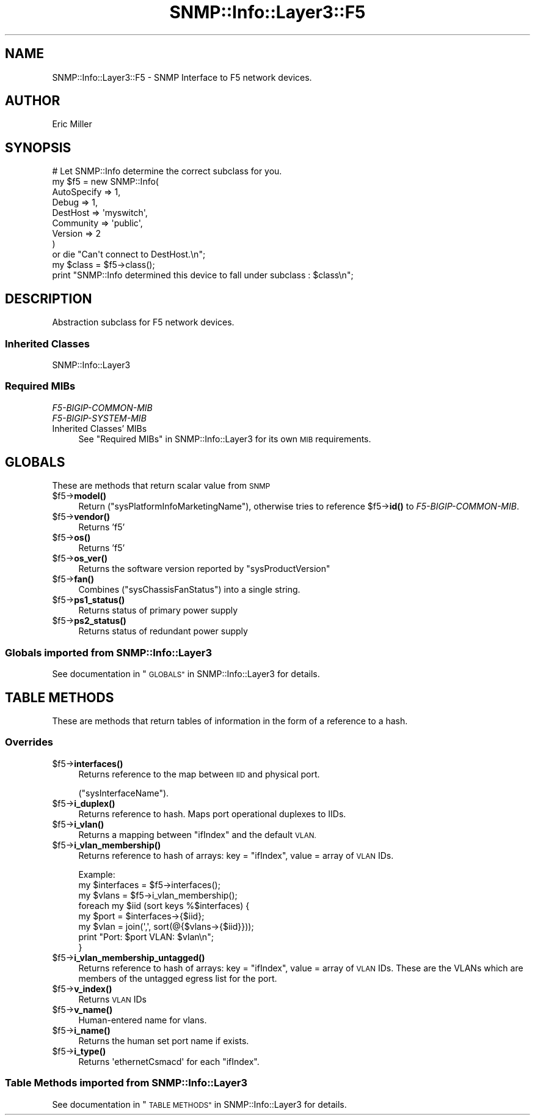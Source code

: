.\" Automatically generated by Pod::Man 4.14 (Pod::Simple 3.40)
.\"
.\" Standard preamble:
.\" ========================================================================
.de Sp \" Vertical space (when we can't use .PP)
.if t .sp .5v
.if n .sp
..
.de Vb \" Begin verbatim text
.ft CW
.nf
.ne \\$1
..
.de Ve \" End verbatim text
.ft R
.fi
..
.\" Set up some character translations and predefined strings.  \*(-- will
.\" give an unbreakable dash, \*(PI will give pi, \*(L" will give a left
.\" double quote, and \*(R" will give a right double quote.  \*(C+ will
.\" give a nicer C++.  Capital omega is used to do unbreakable dashes and
.\" therefore won't be available.  \*(C` and \*(C' expand to `' in nroff,
.\" nothing in troff, for use with C<>.
.tr \(*W-
.ds C+ C\v'-.1v'\h'-1p'\s-2+\h'-1p'+\s0\v'.1v'\h'-1p'
.ie n \{\
.    ds -- \(*W-
.    ds PI pi
.    if (\n(.H=4u)&(1m=24u) .ds -- \(*W\h'-12u'\(*W\h'-12u'-\" diablo 10 pitch
.    if (\n(.H=4u)&(1m=20u) .ds -- \(*W\h'-12u'\(*W\h'-8u'-\"  diablo 12 pitch
.    ds L" ""
.    ds R" ""
.    ds C` ""
.    ds C' ""
'br\}
.el\{\
.    ds -- \|\(em\|
.    ds PI \(*p
.    ds L" ``
.    ds R" ''
.    ds C`
.    ds C'
'br\}
.\"
.\" Escape single quotes in literal strings from groff's Unicode transform.
.ie \n(.g .ds Aq \(aq
.el       .ds Aq '
.\"
.\" If the F register is >0, we'll generate index entries on stderr for
.\" titles (.TH), headers (.SH), subsections (.SS), items (.Ip), and index
.\" entries marked with X<> in POD.  Of course, you'll have to process the
.\" output yourself in some meaningful fashion.
.\"
.\" Avoid warning from groff about undefined register 'F'.
.de IX
..
.nr rF 0
.if \n(.g .if rF .nr rF 1
.if (\n(rF:(\n(.g==0)) \{\
.    if \nF \{\
.        de IX
.        tm Index:\\$1\t\\n%\t"\\$2"
..
.        if !\nF==2 \{\
.            nr % 0
.            nr F 2
.        \}
.    \}
.\}
.rr rF
.\"
.\" Accent mark definitions (@(#)ms.acc 1.5 88/02/08 SMI; from UCB 4.2).
.\" Fear.  Run.  Save yourself.  No user-serviceable parts.
.    \" fudge factors for nroff and troff
.if n \{\
.    ds #H 0
.    ds #V .8m
.    ds #F .3m
.    ds #[ \f1
.    ds #] \fP
.\}
.if t \{\
.    ds #H ((1u-(\\\\n(.fu%2u))*.13m)
.    ds #V .6m
.    ds #F 0
.    ds #[ \&
.    ds #] \&
.\}
.    \" simple accents for nroff and troff
.if n \{\
.    ds ' \&
.    ds ` \&
.    ds ^ \&
.    ds , \&
.    ds ~ ~
.    ds /
.\}
.if t \{\
.    ds ' \\k:\h'-(\\n(.wu*8/10-\*(#H)'\'\h"|\\n:u"
.    ds ` \\k:\h'-(\\n(.wu*8/10-\*(#H)'\`\h'|\\n:u'
.    ds ^ \\k:\h'-(\\n(.wu*10/11-\*(#H)'^\h'|\\n:u'
.    ds , \\k:\h'-(\\n(.wu*8/10)',\h'|\\n:u'
.    ds ~ \\k:\h'-(\\n(.wu-\*(#H-.1m)'~\h'|\\n:u'
.    ds / \\k:\h'-(\\n(.wu*8/10-\*(#H)'\z\(sl\h'|\\n:u'
.\}
.    \" troff and (daisy-wheel) nroff accents
.ds : \\k:\h'-(\\n(.wu*8/10-\*(#H+.1m+\*(#F)'\v'-\*(#V'\z.\h'.2m+\*(#F'.\h'|\\n:u'\v'\*(#V'
.ds 8 \h'\*(#H'\(*b\h'-\*(#H'
.ds o \\k:\h'-(\\n(.wu+\w'\(de'u-\*(#H)/2u'\v'-.3n'\*(#[\z\(de\v'.3n'\h'|\\n:u'\*(#]
.ds d- \h'\*(#H'\(pd\h'-\w'~'u'\v'-.25m'\f2\(hy\fP\v'.25m'\h'-\*(#H'
.ds D- D\\k:\h'-\w'D'u'\v'-.11m'\z\(hy\v'.11m'\h'|\\n:u'
.ds th \*(#[\v'.3m'\s+1I\s-1\v'-.3m'\h'-(\w'I'u*2/3)'\s-1o\s+1\*(#]
.ds Th \*(#[\s+2I\s-2\h'-\w'I'u*3/5'\v'-.3m'o\v'.3m'\*(#]
.ds ae a\h'-(\w'a'u*4/10)'e
.ds Ae A\h'-(\w'A'u*4/10)'E
.    \" corrections for vroff
.if v .ds ~ \\k:\h'-(\\n(.wu*9/10-\*(#H)'\s-2\u~\d\s+2\h'|\\n:u'
.if v .ds ^ \\k:\h'-(\\n(.wu*10/11-\*(#H)'\v'-.4m'^\v'.4m'\h'|\\n:u'
.    \" for low resolution devices (crt and lpr)
.if \n(.H>23 .if \n(.V>19 \
\{\
.    ds : e
.    ds 8 ss
.    ds o a
.    ds d- d\h'-1'\(ga
.    ds D- D\h'-1'\(hy
.    ds th \o'bp'
.    ds Th \o'LP'
.    ds ae ae
.    ds Ae AE
.\}
.rm #[ #] #H #V #F C
.\" ========================================================================
.\"
.IX Title "SNMP::Info::Layer3::F5 3"
.TH SNMP::Info::Layer3::F5 3 "2020-07-12" "perl v5.32.0" "User Contributed Perl Documentation"
.\" For nroff, turn off justification.  Always turn off hyphenation; it makes
.\" way too many mistakes in technical documents.
.if n .ad l
.nh
.SH "NAME"
SNMP::Info::Layer3::F5 \- SNMP Interface to F5 network devices.
.SH "AUTHOR"
.IX Header "AUTHOR"
Eric Miller
.SH "SYNOPSIS"
.IX Header "SYNOPSIS"
.Vb 9
\& # Let SNMP::Info determine the correct subclass for you.
\& my $f5 = new SNMP::Info(
\&                          AutoSpecify => 1,
\&                          Debug       => 1,
\&                          DestHost    => \*(Aqmyswitch\*(Aq,
\&                          Community   => \*(Aqpublic\*(Aq,
\&                          Version     => 2
\&                        )
\&    or die "Can\*(Aqt connect to DestHost.\en";
\&
\& my $class      = $f5\->class();
\& print "SNMP::Info determined this device to fall under subclass : $class\en";
.Ve
.SH "DESCRIPTION"
.IX Header "DESCRIPTION"
Abstraction subclass for F5 network devices.
.SS "Inherited Classes"
.IX Subsection "Inherited Classes"
.IP "SNMP::Info::Layer3" 4
.IX Item "SNMP::Info::Layer3"
.SS "Required MIBs"
.IX Subsection "Required MIBs"
.PD 0
.IP "\fIF5\-BIGIP\-COMMON\-MIB\fR" 4
.IX Item "F5-BIGIP-COMMON-MIB"
.IP "\fIF5\-BIGIP\-SYSTEM\-MIB\fR" 4
.IX Item "F5-BIGIP-SYSTEM-MIB"
.IP "Inherited Classes' MIBs" 4
.IX Item "Inherited Classes' MIBs"
.PD
See \*(L"Required MIBs\*(R" in SNMP::Info::Layer3 for its own \s-1MIB\s0 requirements.
.SH "GLOBALS"
.IX Header "GLOBALS"
These are methods that return scalar value from \s-1SNMP\s0
.ie n .IP "$f5\->\fBmodel()\fR" 4
.el .IP "\f(CW$f5\fR\->\fBmodel()\fR" 4
.IX Item "$f5->model()"
Return (\f(CW\*(C`sysPlatformInfoMarketingName\*(C'\fR), otherwise tries to reference
\&\f(CW$f5\fR\->\fBid()\fR to \fIF5\-BIGIP\-COMMON\-MIB\fR.
.ie n .IP "$f5\->\fBvendor()\fR" 4
.el .IP "\f(CW$f5\fR\->\fBvendor()\fR" 4
.IX Item "$f5->vendor()"
Returns 'f5'
.ie n .IP "$f5\->\fBos()\fR" 4
.el .IP "\f(CW$f5\fR\->\fBos()\fR" 4
.IX Item "$f5->os()"
Returns 'f5'
.ie n .IP "$f5\->\fBos_ver()\fR" 4
.el .IP "\f(CW$f5\fR\->\fBos_ver()\fR" 4
.IX Item "$f5->os_ver()"
Returns the software version reported by \f(CW\*(C`sysProductVersion\*(C'\fR
.ie n .IP "$f5\->\fBfan()\fR" 4
.el .IP "\f(CW$f5\fR\->\fBfan()\fR" 4
.IX Item "$f5->fan()"
Combines (\f(CW\*(C`sysChassisFanStatus\*(C'\fR) into a single string.
.ie n .IP "$f5\->\fBps1_status()\fR" 4
.el .IP "\f(CW$f5\fR\->\fBps1_status()\fR" 4
.IX Item "$f5->ps1_status()"
Returns status of primary power supply
.ie n .IP "$f5\->\fBps2_status()\fR" 4
.el .IP "\f(CW$f5\fR\->\fBps2_status()\fR" 4
.IX Item "$f5->ps2_status()"
Returns status of redundant power supply
.SS "Globals imported from SNMP::Info::Layer3"
.IX Subsection "Globals imported from SNMP::Info::Layer3"
See documentation in \*(L"\s-1GLOBALS\*(R"\s0 in SNMP::Info::Layer3 for details.
.SH "TABLE METHODS"
.IX Header "TABLE METHODS"
These are methods that return tables of information in the form of a
reference to a hash.
.SS "Overrides"
.IX Subsection "Overrides"
.ie n .IP "$f5\->\fBinterfaces()\fR" 4
.el .IP "\f(CW$f5\fR\->\fBinterfaces()\fR" 4
.IX Item "$f5->interfaces()"
Returns reference to the map between \s-1IID\s0 and physical port.
.Sp
(\f(CW\*(C`sysInterfaceName\*(C'\fR).
.ie n .IP "$f5\->\fBi_duplex()\fR" 4
.el .IP "\f(CW$f5\fR\->\fBi_duplex()\fR" 4
.IX Item "$f5->i_duplex()"
Returns reference to hash.  Maps port operational duplexes to IIDs.
.ie n .IP "$f5\->\fBi_vlan()\fR" 4
.el .IP "\f(CW$f5\fR\->\fBi_vlan()\fR" 4
.IX Item "$f5->i_vlan()"
Returns a mapping between \f(CW\*(C`ifIndex\*(C'\fR and the default \s-1VLAN.\s0
.ie n .IP "$f5\->\fBi_vlan_membership()\fR" 4
.el .IP "\f(CW$f5\fR\->\fBi_vlan_membership()\fR" 4
.IX Item "$f5->i_vlan_membership()"
Returns reference to hash of arrays: key = \f(CW\*(C`ifIndex\*(C'\fR, value = array of \s-1VLAN\s0
IDs.
.Sp
.Vb 3
\&  Example:
\&  my $interfaces = $f5\->interfaces();
\&  my $vlans      = $f5\->i_vlan_membership();
\&
\&  foreach my $iid (sort keys %$interfaces) {
\&    my $port = $interfaces\->{$iid};
\&    my $vlan = join(\*(Aq,\*(Aq, sort(@{$vlans\->{$iid}}));
\&    print "Port: $port VLAN: $vlan\en";
\&  }
.Ve
.ie n .IP "$f5\->\fBi_vlan_membership_untagged()\fR" 4
.el .IP "\f(CW$f5\fR\->\fBi_vlan_membership_untagged()\fR" 4
.IX Item "$f5->i_vlan_membership_untagged()"
Returns reference to hash of arrays: key = \f(CW\*(C`ifIndex\*(C'\fR, value = array of \s-1VLAN\s0
IDs.  These are the VLANs which are members of the untagged egress list for
the port.
.ie n .IP "$f5\->\fBv_index()\fR" 4
.el .IP "\f(CW$f5\fR\->\fBv_index()\fR" 4
.IX Item "$f5->v_index()"
Returns \s-1VLAN\s0 IDs
.ie n .IP "$f5\->\fBv_name()\fR" 4
.el .IP "\f(CW$f5\fR\->\fBv_name()\fR" 4
.IX Item "$f5->v_name()"
Human-entered name for vlans.
.ie n .IP "$f5\->\fBi_name()\fR" 4
.el .IP "\f(CW$f5\fR\->\fBi_name()\fR" 4
.IX Item "$f5->i_name()"
Returns the human set port name if exists.
.ie n .IP "$f5\->\fBi_type()\fR" 4
.el .IP "\f(CW$f5\fR\->\fBi_type()\fR" 4
.IX Item "$f5->i_type()"
Returns \f(CW\*(AqethernetCsmacd\*(Aq\fR for each \f(CW\*(C`ifIndex\*(C'\fR.
.SS "Table Methods imported from SNMP::Info::Layer3"
.IX Subsection "Table Methods imported from SNMP::Info::Layer3"
See documentation in \*(L"\s-1TABLE METHODS\*(R"\s0 in SNMP::Info::Layer3 for details.
